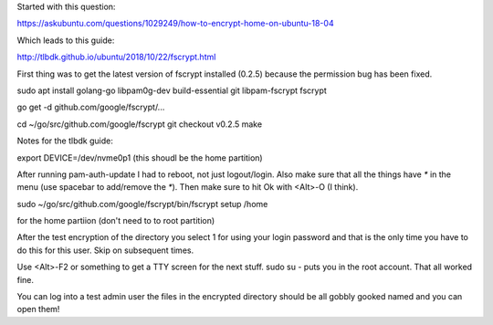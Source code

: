 Started with this question:

https://askubuntu.com/questions/1029249/how-to-encrypt-home-on-ubuntu-18-04

Which leads to this guide:

http://tlbdk.github.io/ubuntu/2018/10/22/fscrypt.html

First thing was to get the latest version of fscrypt installed (0.2.5) because
the permission bug has been fixed.

sudo apt install golang-go libpam0g-dev build-essential git libpam-fscrypt
fscrypt

go get -d github.com/google/fscrypt/...

cd ~/go/src/github.com/google/fscrypt
git checkout v0.2.5
make

Notes for the tlbdk guide:

export DEVICE=/dev/nvme0p1 (this shoudl be the home partition)

After running pam-auth-update I had to reboot, not just logout/login. Also make
sure that all the things have `*` in the menu (use spacebar to add/remove the `*`).
Then make sure to hit Ok with <Alt>-O (I think).

sudo ~/go/src/github.com/google/fscrypt/bin/fscrypt setup /home

for the home partiion (don't need to to root partition)

After the test encryption of the directory you select 1 for using your login
password and that is the only time you have to do this for this user. Skip on
subsequent times.

Use <Alt>-F2 or something to get a TTY screen for the next stuff. sudo su - puts
you in the root account. That all worked fine.

You can log into a test admin user the files in the encrypted directory should
be all gobbly gooked named and you can open them!

